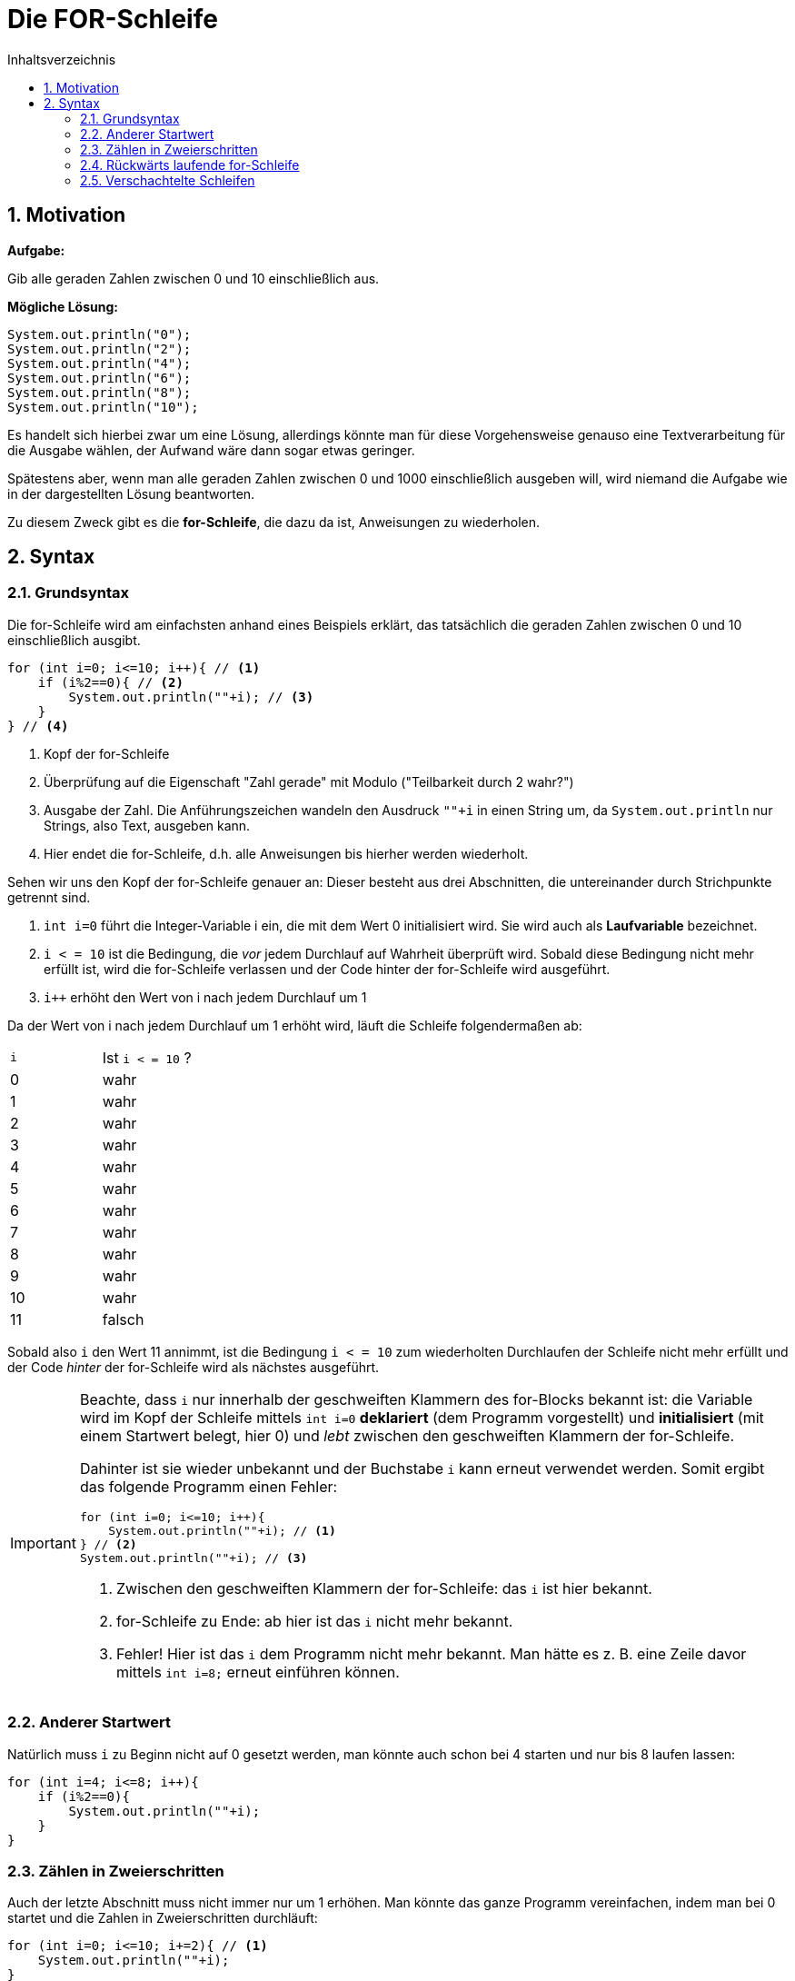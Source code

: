 = [[FOR]]Die FOR-Schleife
:stem: 
:toc: left
:toc-title: Inhaltsverzeichnis
:sectnums:
:icons: font
:keywords: for-Schleife

== Motivation

*Aufgabe:*

Gib alle geraden Zahlen zwischen 0 und 10 einschließlich aus.

*Mögliche Lösung:*

[source, java]
----
System.out.println("0");
System.out.println("2");
System.out.println("4");
System.out.println("6");
System.out.println("8");
System.out.println("10");
----

Es handelt sich hierbei zwar um eine Lösung, allerdings könnte man für diese Vorgehensweise genauso eine Textverarbeitung für die Ausgabe wählen, der Aufwand wäre dann sogar etwas geringer.

Spätestens aber, wenn man alle geraden Zahlen zwischen 0 und 1000 einschließlich ausgeben will, wird niemand die Aufgabe wie in der dargestellten Lösung beantworten.

Zu diesem Zweck gibt es die *for-Schleife*, die dazu da ist, Anweisungen zu wiederholen.

== Syntax 
=== Grundsyntax

Die for-Schleife wird am einfachsten anhand eines Beispiels erklärt, das tatsächlich die geraden Zahlen zwischen 0 und 10 einschließlich ausgibt.

[source, java]
----
for (int i=0; i<=10; i++){ // <1>
    if (i%2==0){ // <2>
        System.out.println(""+i); // <3>
    }
} // <4>
----
<1> Kopf der for-Schleife
<2> Überprüfung auf die Eigenschaft "Zahl gerade" mit Modulo ("Teilbarkeit durch 2 wahr?")
<3> Ausgabe der Zahl. Die Anführungszeichen wandeln den Ausdruck `""+i` in einen String um, da `System.out.println` nur Strings, also Text, ausgeben kann.
<4> Hier endet die for-Schleife, d.h. alle Anweisungen bis hierher werden wiederholt.

Sehen wir uns den Kopf der for-Schleife genauer an: Dieser besteht aus drei Abschnitten, die untereinander durch Strichpunkte getrennt sind.

. `int i=0` führt die Integer-Variable i ein, die mit dem Wert 0 initialisiert wird. Sie wird auch als *Laufvariable* bezeichnet.
. `i < = 10` ist die Bedingung, die _vor_ jedem Durchlauf auf Wahrheit überprüft wird. Sobald diese Bedingung nicht mehr erfüllt ist, wird die for-Schleife verlassen und der Code hinter der for-Schleife wird ausgeführt.
. `i++` erhöht den Wert von i nach jedem Durchlauf um 1

Da der Wert von i nach jedem Durchlauf um 1 erhöht wird, läuft die Schleife folgendermaßen ab:

|===
|`i`|Ist `i < = 10` ? 
| 0|wahr
| 1|wahr
| 2|wahr
| 3|wahr
| 4|wahr
| 5|wahr
| 6|wahr
| 7|wahr
| 8|wahr
| 9|wahr
| 10|wahr
| 11|falsch
|===

Sobald also `i` den Wert 11 annimmt, ist die Bedingung `i < = 10` zum wiederholten Durchlaufen der Schleife nicht mehr erfüllt und der Code _hinter_ der for-Schleife wird als nächstes ausgeführt.

[IMPORTANT]
====
Beachte, dass `i` nur innerhalb der geschweiften Klammern des for-Blocks bekannt ist: die Variable wird im Kopf der Schleife mittels `int i=0` *deklariert* (dem Programm vorgestellt) und *initialisiert* (mit einem Startwert belegt, hier 0) und _lebt_ zwischen den geschweiften Klammern der for-Schleife.

Dahinter ist sie wieder unbekannt und der Buchstabe `i` kann erneut verwendet werden. Somit ergibt das folgende Programm einen Fehler:

[source, java]
----
for (int i=0; i<=10; i++){ 
    System.out.println(""+i); // <1>
} // <2>
System.out.println(""+i); // <3>
----
<1> Zwischen den geschweiften Klammern der for-Schleife: das `i` ist hier bekannt.
<2> for-Schleife zu Ende: ab hier ist das `i` nicht mehr bekannt.
<3> Fehler! Hier ist das `i` dem Programm nicht mehr bekannt. Man hätte es z. B. eine Zeile davor mittels `int i=8;` erneut einführen können.
====

=== Anderer Startwert
Natürlich muss `i` zu Beginn nicht auf 0 gesetzt werden, man könnte auch schon bei 4 starten und nur bis 8 laufen lassen:

[source, java]
----
for (int i=4; i<=8; i++){
    if (i%2==0){ 
        System.out.println(""+i);
    }
} 
----

=== Zählen in Zweierschritten
Auch der letzte Abschnitt muss nicht immer nur um 1 erhöhen. Man könnte das ganze Programm vereinfachen, indem man bei 0 startet und die Zahlen in Zweierschritten durchläuft:

[source, java]
----
for (int i=0; i<=10; i+=2){ // <1>
    System.out.println(""+i);
} 
----
<1> Statt `i+=2` könnte man auch `i=i+2` schreiben, was einer Erhöhung um 2 entspricht.


=== Rückwärts laufende for-Schleife
Ebenso kann man eine for-Schleife abwärts zählen lassen, indem man statt `i++` den Ausdruck `i--` verwendet. So könnte man einen Countdown umsetzen.

[source, java]
----
for (int i=10; i>=0; i--){ // <1>
    System.out.println(""+i);
} 
----
<1> Beachte, dass neben dem Startwert auch noch die Bedingung für den nächsten Schleifendurchlauf angepasst werden muss!

=== Verschachtelte Schleifen
Will man beispielsweise das kleine Einmaleins tabellarisch ausgeben, so gelingt das mit zwei ineinander verschachtelten Schleifen:

[source, java]
----
for (int i=1; i<=10; i++){ // <1>
    for (int j=1; j<=10; j++){ // <2>
        System.out.print(i*j+"\t"); // <3>
    } 
    System.out.println(""); // <4>
}
----
<1> Äußere Schleife für die einzelnen Zeilen (Laufvariable `i`)
<2> Innere Schleifen für die Spalten (Laufvariable `j`)
<3> `print` und nicht `println`: dadurch kein Zeilenvorschub nach der Ausgabe. Das `\t` fügt einen Tabulator ein, damit die Ausgabe besser aussieht.
<4> Dieses `println` wird nach der Ausgabe einer kompletten Zeile aufgerufen und fügt einen Zeilenvorschub ein, springt also in die nächste Zeile.

Die innerer Schleife läuft pro Einzelschritt der äußeren Schleife jeweils 10 Mal durch.

Die Ausgabe sieht folgendermaßen aus:

....
1	2	3	4	5	6	7	8	9	10	
2	4	6	8	10	12	14	16	18	20	
3	6	9	12	15	18	21	24	27	30	
4	8	12	16	20	24	28	32	36	40	
5	10	15	20	25	30	35	40	45	50	
6	12	18	24	30	36	42	48	54	60	
7	14	21	28	35	42	49	56	63	70	
8	16	24	32	40	48	56	64	72	80	
9	18	27	36	45	54	63	72	81	90	
10	20	30	40	50	60	70	80	90	100	
....